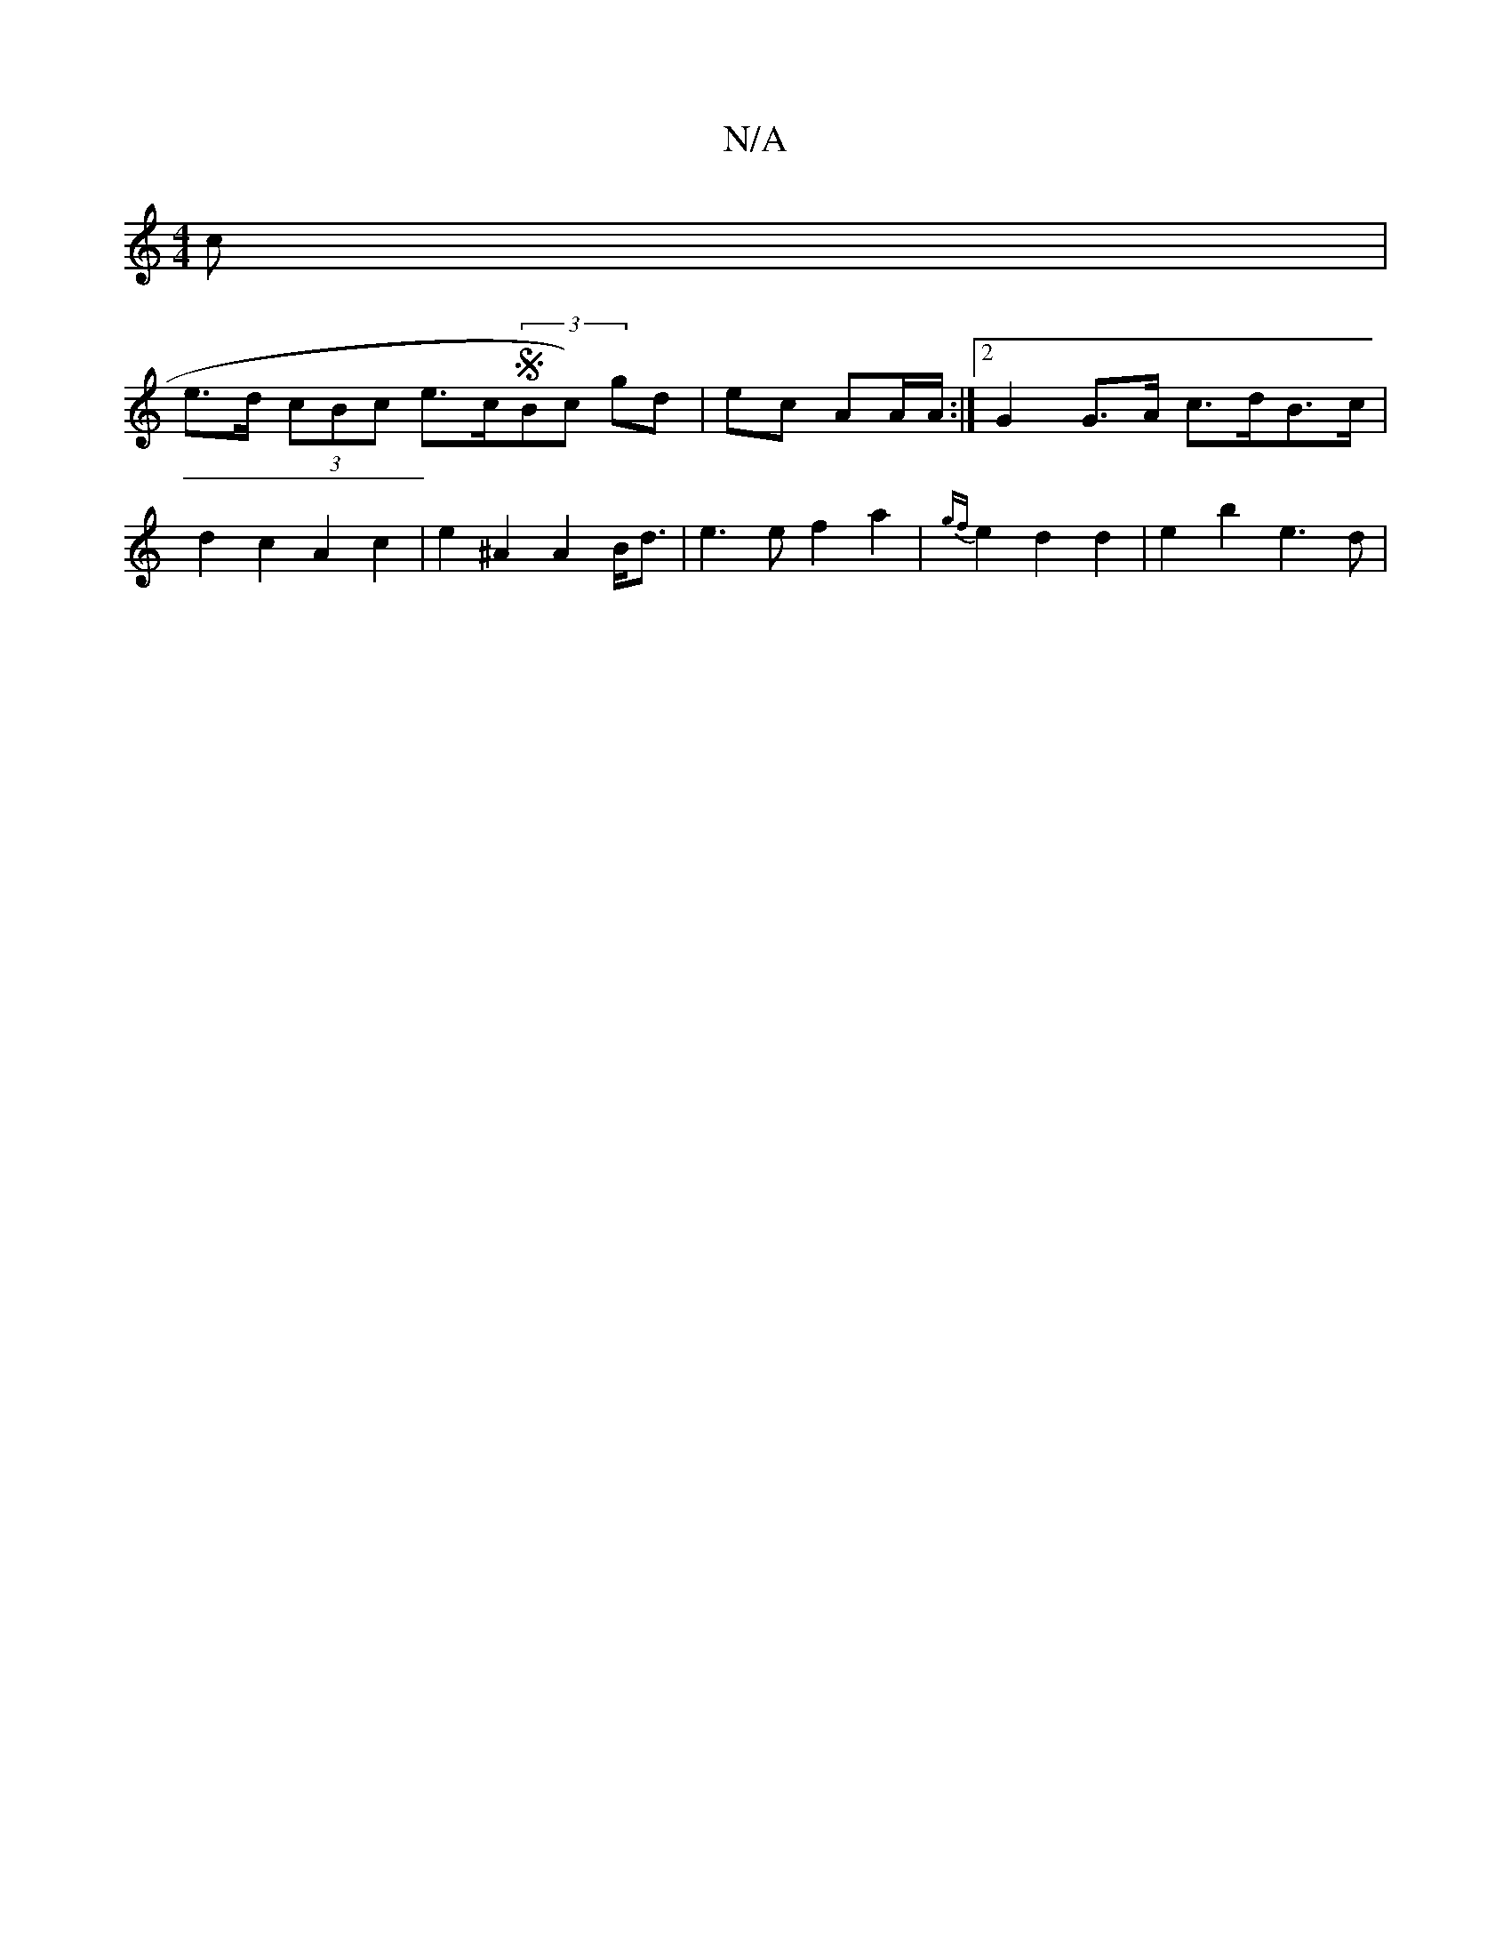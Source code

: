 X:1
T:N/A
M:4/4
R:N/A
K:Cmajor
c |
e>d (3cBc e>c(3SBc) gd|ec AA/A/ :|2 G2 G>A c>dB>c |
d2 c2- A2 c2 | e2 ^A2 A2 B<d | e3 e f2 a2|{gf}e2d2d2 | e2 b2 e3d | 

|e2e2<eg2f>g |
a2 a2 fafa | f2f>d e2 f2|b2 d2 c2-|A2e2 d2d2:|

BGA B>cd |
f
